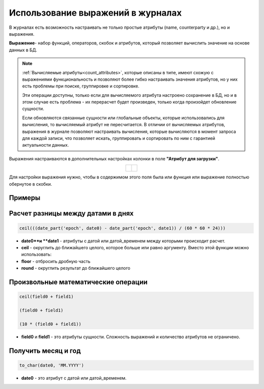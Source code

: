 Использование выражений в журналах
=====================================

.. _journal_expressions:

В журналах есть возможность настраивать не только простые атрибуты (name, counterparty и др.), но и выражения.

**Выражение**- набор функций, операторов, скобок и атрибутов, который позволяет вычислить значение на основе данных в БД.

.. note::
    
    :ref:`Вычисляемые атрибуты<count_attributes>`, которые описаны в типе, имеют схожую с выражениями функциональность и позволяют более гибко настраивать значения атрибутов, но у них есть проблемы при поиске, группировке и сортировке. 
    
    Эти операции доступны, только если для вычисляемого атрибута настроено сохранение в БД, но и в этом случае есть проблема - их перерасчет будет произведен, только когда произойдет обновление сущности. 
    
    Если обновляются связанные сущности или глобальные объекты, которые использовались для вычисления, то вычисляемый атрибут не пересчитается. В отличии от вычисляемых атрибутов, выражения в журнале позволяют настраивать вычисления, которые вычисляются в момент запроса для каждой записи, что позволяет искать, группировать и сортировать по ним с гарантией актуальности данных.

Выражения настраиваются в дополнительных настройках колонки в поле **"Атрибут для загрузки"**.

.. list-table::
      :widths: 20 20
      :class: tight-table
      :align: center
      
      * - |

          .. image:: _static/expressions/01.png
              :width: 400
              :align: center 

        - | 

          .. image:: _static/expressions/02.png
              :width: 400
              :align: center 

Для настройки выражения нужно, чтобы в содержимом этого поля была или функция или выражение полностью обернутое в скобки.

Примеры
-------

Расчет разницы между датами в днях
------------------------------------

.. code-block::

    ceil(((date_part('epoch', date0) - date_part('epoch', date1)) / (60 * 60 * 24)))

- **date0**и **date1** - атрибуты с датой или датой_временем между которыми происходит расчет.
- **ceil** - округлить до ближайшего целого, которое больше или равно аргументу. Вместо этой функции можно использовать:
- **floor** - отбросить дробную часть
- **round** - округлить результат до ближайшего целого

Произвольные математические операции
-------------------------------------

.. code-block::

    ceil(field0 + field1)
    
    (field0 + field1)
    
    (10 * (field0 + field1))

- **field0** и **field1** - это атрибуты сущности. Сложность выражений и количество атрибутов не ограничено.

Получить месяц и год
---------------------

.. code-block::

    to_char(date0, 'MM.YYYY')

- **date0** - это атрибут с датой или датой_временем.

